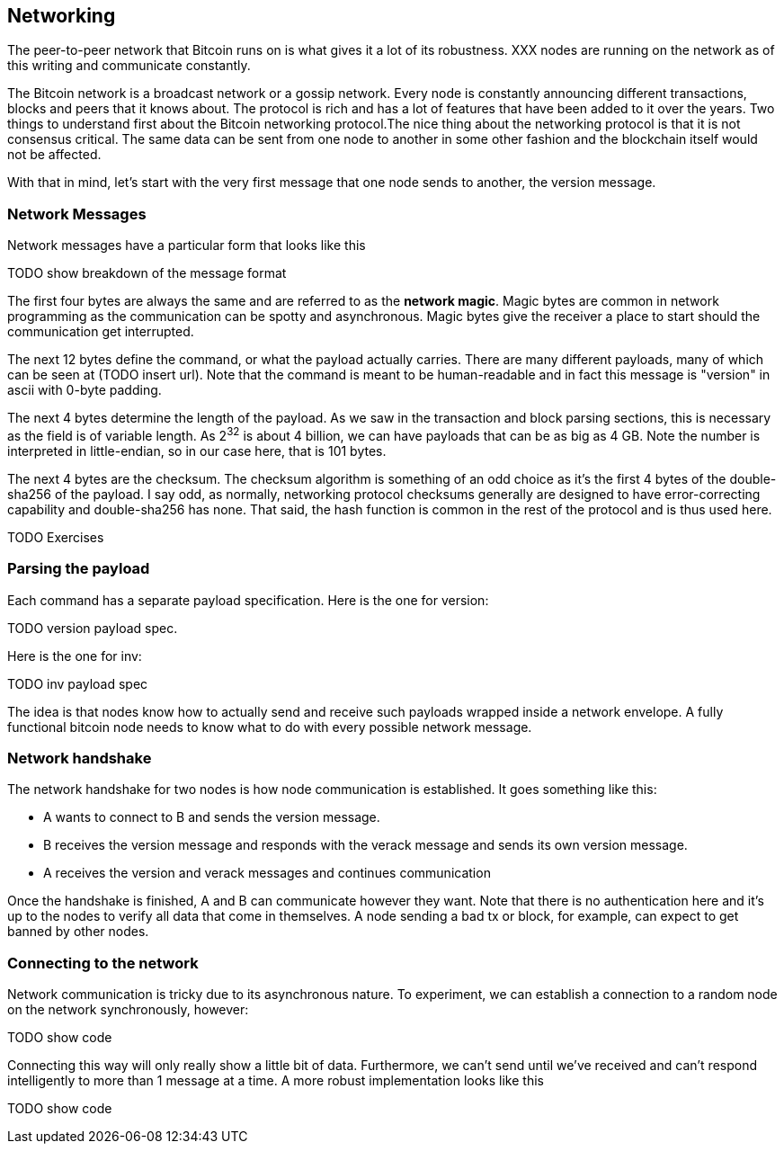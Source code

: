 ## Networking

The peer-to-peer network that Bitcoin runs on is what gives it a lot of its robustness. XXX nodes are running on the network as of this writing and communicate constantly.

The Bitcoin network is a broadcast network or a gossip network. Every node is constantly announcing different transactions, blocks and peers that it knows about. The protocol is rich and has a lot of features that have been added to it over the years. Two things to understand first about the Bitcoin networking protocol.The nice thing about the networking protocol is that it is not consensus critical. The same data can be sent from one node to another in some other fashion and the blockchain itself would not be affected.

With that in mind, let's start with the very first message that one node sends to another, the version message.

### Network Messages

Network messages have a particular form that looks like this

TODO show breakdown of the message format

The first four bytes are always the same and are referred to as the *network magic*. Magic bytes are common in network programming as the communication can be spotty and asynchronous. Magic bytes give the receiver a place to start should the communication get interrupted.

The next 12 bytes define the command, or what the payload actually carries. There are many different payloads, many of which can be seen at (TODO insert url). Note that the command is meant to be human-readable and in fact this message is "version" in ascii with 0-byte padding.

The next 4 bytes determine the length of the payload. As we saw in the transaction and block parsing sections, this is necessary as the field is of variable length. As 2^32^ is about 4 billion, we can have payloads that can be as big as 4 GB. Note the number is interpreted in little-endian, so in our case here, that is 101 bytes.

The next 4 bytes are the checksum. The checksum algorithm is something of an odd choice as it's the first 4 bytes of the double-sha256 of the payload. I say odd, as normally, networking protocol checksums generally are designed to have error-correcting capability and double-sha256 has none. That said, the hash function is common in the rest of the protocol and is thus used here.

TODO Exercises

### Parsing the payload

Each command has a separate payload specification. Here is the one for version:

TODO version payload spec.

Here is the one for inv:

TODO inv payload spec

The idea is that nodes know how to actually send and receive such payloads wrapped inside a network envelope. A fully functional bitcoin node needs to know what to do with every possible network message.

### Network handshake

The network handshake for two nodes is how node communication is established. It goes something like this:

 * A wants to connect to B and sends the version message.
 * B receives the version message and responds with the verack message and sends its own version message.
 * A receives the version and verack messages and continues communication

Once the handshake is finished, A and B can communicate however they want. Note that there is no authentication here and it's up to the nodes to verify all data that come in themselves. A node sending a bad tx or block, for example, can expect to get banned by other nodes.

### Connecting to the network

Network communication is tricky due to its asynchronous nature. To experiment, we can establish a connection to a random node on the network synchronously, however:

TODO show code

Connecting this way will only really show a little bit of data. Furthermore, we can't send until we've received and can't respond intelligently to more than 1 message at a time. A more robust implementation looks like this

TODO show code

